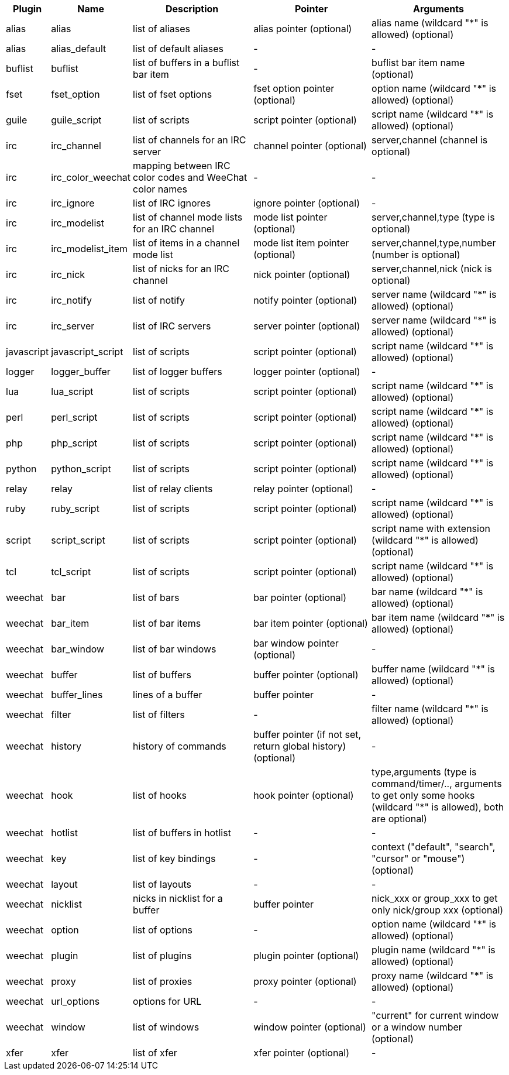 //
// This file is auto-generated by script docgen.py.
// DO NOT EDIT BY HAND!
//

// tag::infolists[]
[width="100%",cols="^1,^2,5,5,5",options="header"]
|===
| Plugin | Name | Description | Pointer | Arguments

| alias | alias | list of aliases | alias pointer (optional) | alias name (wildcard "*" is allowed) (optional)

| alias | alias_default | list of default aliases | - | -

| buflist | buflist | list of buffers in a buflist bar item | - | buflist bar item name (optional)

| fset | fset_option | list of fset options | fset option pointer (optional) | option name (wildcard "*" is allowed) (optional)

| guile | guile_script | list of scripts | script pointer (optional) | script name (wildcard "*" is allowed) (optional)

| irc | irc_channel | list of channels for an IRC server | channel pointer (optional) | server,channel (channel is optional)

| irc | irc_color_weechat | mapping between IRC color codes and WeeChat color names | - | -

| irc | irc_ignore | list of IRC ignores | ignore pointer (optional) | -

| irc | irc_modelist | list of channel mode lists for an IRC channel | mode list pointer (optional) | server,channel,type (type is optional)

| irc | irc_modelist_item | list of items in a channel mode list | mode list item pointer (optional) | server,channel,type,number (number is optional)

| irc | irc_nick | list of nicks for an IRC channel | nick pointer (optional) | server,channel,nick (nick is optional)

| irc | irc_notify | list of notify | notify pointer (optional) | server name (wildcard "*" is allowed) (optional)

| irc | irc_server | list of IRC servers | server pointer (optional) | server name (wildcard "*" is allowed) (optional)

| javascript | javascript_script | list of scripts | script pointer (optional) | script name (wildcard "*" is allowed) (optional)

| logger | logger_buffer | list of logger buffers | logger pointer (optional) | -

| lua | lua_script | list of scripts | script pointer (optional) | script name (wildcard "*" is allowed) (optional)

| perl | perl_script | list of scripts | script pointer (optional) | script name (wildcard "*" is allowed) (optional)

| php | php_script | list of scripts | script pointer (optional) | script name (wildcard "*" is allowed) (optional)

| python | python_script | list of scripts | script pointer (optional) | script name (wildcard "*" is allowed) (optional)

| relay | relay | list of relay clients | relay pointer (optional) | -

| ruby | ruby_script | list of scripts | script pointer (optional) | script name (wildcard "*" is allowed) (optional)

| script | script_script | list of scripts | script pointer (optional) | script name with extension (wildcard "*" is allowed) (optional)

| tcl | tcl_script | list of scripts | script pointer (optional) | script name (wildcard "*" is allowed) (optional)

| weechat | bar | list of bars | bar pointer (optional) | bar name (wildcard "*" is allowed) (optional)

| weechat | bar_item | list of bar items | bar item pointer (optional) | bar item name (wildcard "*" is allowed) (optional)

| weechat | bar_window | list of bar windows | bar window pointer (optional) | -

| weechat | buffer | list of buffers | buffer pointer (optional) | buffer name (wildcard "*" is allowed) (optional)

| weechat | buffer_lines | lines of a buffer | buffer pointer | -

| weechat | filter | list of filters | - | filter name (wildcard "*" is allowed) (optional)

| weechat | history | history of commands | buffer pointer (if not set, return global history) (optional) | -

| weechat | hook | list of hooks | hook pointer (optional) | type,arguments (type is command/timer/.., arguments to get only some hooks (wildcard "*" is allowed), both are optional)

| weechat | hotlist | list of buffers in hotlist | - | -

| weechat | key | list of key bindings | - | context ("default", "search", "cursor" or "mouse") (optional)

| weechat | layout | list of layouts | - | -

| weechat | nicklist | nicks in nicklist for a buffer | buffer pointer | nick_xxx or group_xxx to get only nick/group xxx (optional)

| weechat | option | list of options | - | option name (wildcard "*" is allowed) (optional)

| weechat | plugin | list of plugins | plugin pointer (optional) | plugin name (wildcard "*" is allowed) (optional)

| weechat | proxy | list of proxies | proxy pointer (optional) | proxy name (wildcard "*" is allowed) (optional)

| weechat | url_options | options for URL | - | -

| weechat | window | list of windows | window pointer (optional) | "current" for current window or a window number (optional)

| xfer | xfer | list of xfer | xfer pointer (optional) | -

|===
// end::infolists[]
